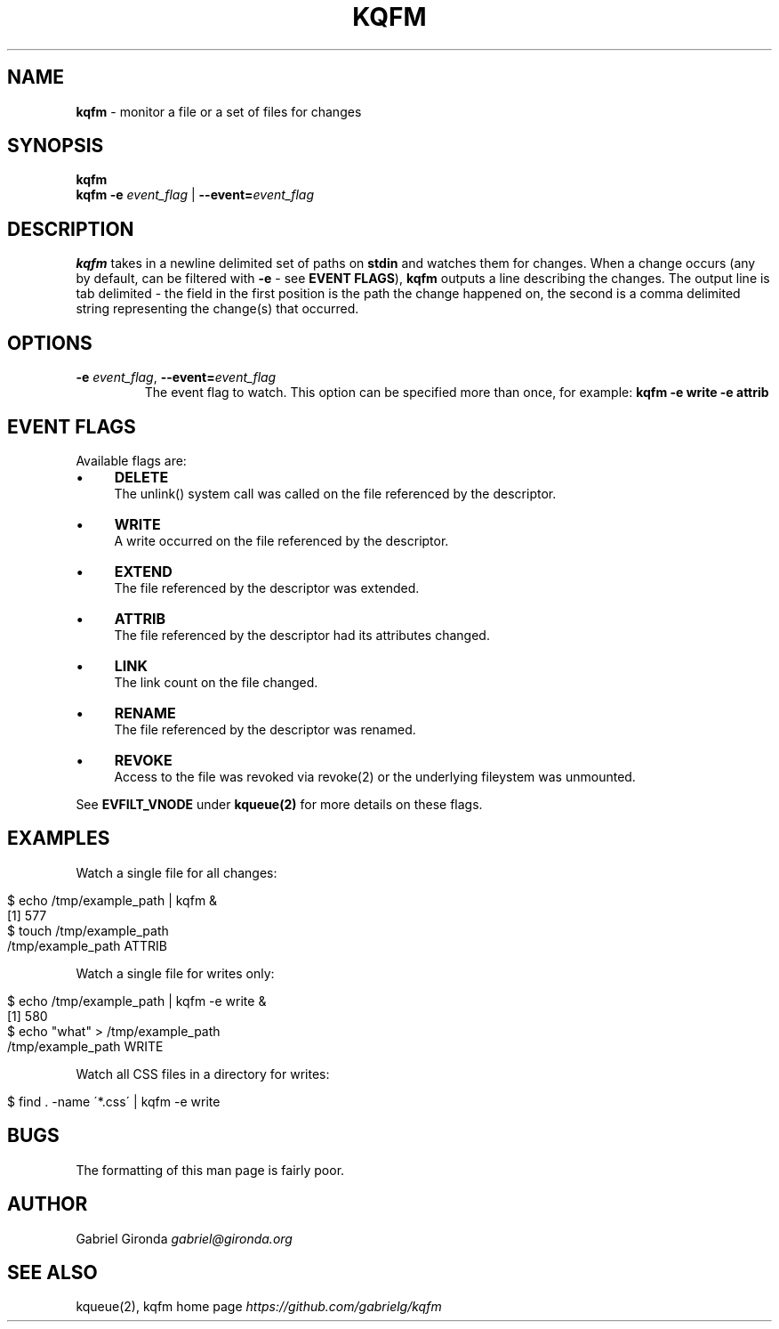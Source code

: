 .\" generated with Ronn/v0.7.3
.\" http://github.com/rtomayko/ronn/tree/0.7.3
.
.TH "KQFM" "1" "April 2012" "" ""
.
.SH "NAME"
\fBkqfm\fR \- monitor a file or a set of files for changes
.
.SH "SYNOPSIS"
\fBkqfm\fR
.
.br
\fBkqfm\fR \fB\-e\fR \fIevent_flag\fR | \fB\-\-event=\fR\fIevent_flag\fR
.
.br
.
.SH "DESCRIPTION"
\fBkqfm\fR takes in a newline delimited set of paths on \fBstdin\fR and watches them for changes\. When a change occurs (any by default, can be filtered with \fB\-e\fR \- see \fBEVENT FLAGS\fR), \fBkqfm\fR outputs a line describing the changes\. The output line is tab delimited \- the field in the first position is the path the change happened on, the second is a comma delimited string representing the change(s) that occurred\.
.
.SH "OPTIONS"
.
.TP
\fB\-e\fR \fIevent_flag\fR, \fB\-\-event=\fR\fIevent_flag\fR
The event flag to watch\. This option can be specified more than once, for example: \fBkqfm \-e write \-e attrib\fR
.
.SH "EVENT FLAGS"
Available flags are:
.
.IP "\(bu" 4
\fBDELETE\fR
.
.br
The unlink() system call was called on the file referenced by the descriptor\.
.
.IP "\(bu" 4
\fBWRITE\fR
.
.br
A write occurred on the file referenced by the descriptor\.
.
.IP "\(bu" 4
\fBEXTEND\fR
.
.br
The file referenced by the descriptor was extended\.
.
.IP "\(bu" 4
\fBATTRIB\fR
.
.br
The file referenced by the descriptor had its attributes changed\.
.
.IP "\(bu" 4
\fBLINK\fR
.
.br
The link count on the file changed\.
.
.IP "\(bu" 4
\fBRENAME\fR
.
.br
The file referenced by the descriptor was renamed\.
.
.IP "\(bu" 4
\fBREVOKE\fR
.
.br
Access to the file was revoked via revoke(2) or the underlying fileystem was unmounted\.
.
.IP "" 0
.
.P
See \fBEVFILT_VNODE\fR under \fBkqueue(2)\fR for more details on these flags\.
.
.SH "EXAMPLES"
Watch a single file for all changes:
.
.IP "" 4
.
.nf

$ echo /tmp/example_path | kqfm &
[1] 577
$ touch /tmp/example_path
/tmp/example_path   ATTRIB
.
.fi
.
.IP "" 0
.
.P
Watch a single file for writes only:
.
.IP "" 4
.
.nf

$ echo /tmp/example_path | kqfm \-e write &
[1] 580
$ echo "what" > /tmp/example_path
/tmp/example_path   WRITE
.
.fi
.
.IP "" 0
.
.P
Watch all CSS files in a directory for writes:
.
.IP "" 4
.
.nf

$ find \. \-name \'*\.css\' | kqfm \-e write
.
.fi
.
.IP "" 0
.
.SH "BUGS"
The formatting of this man page is fairly poor\.
.
.SH "AUTHOR"
Gabriel Gironda \fIgabriel@gironda\.org\fR
.
.SH "SEE ALSO"
kqueue(2), kqfm home page \fIhttps://github\.com/gabrielg/kqfm\fR
